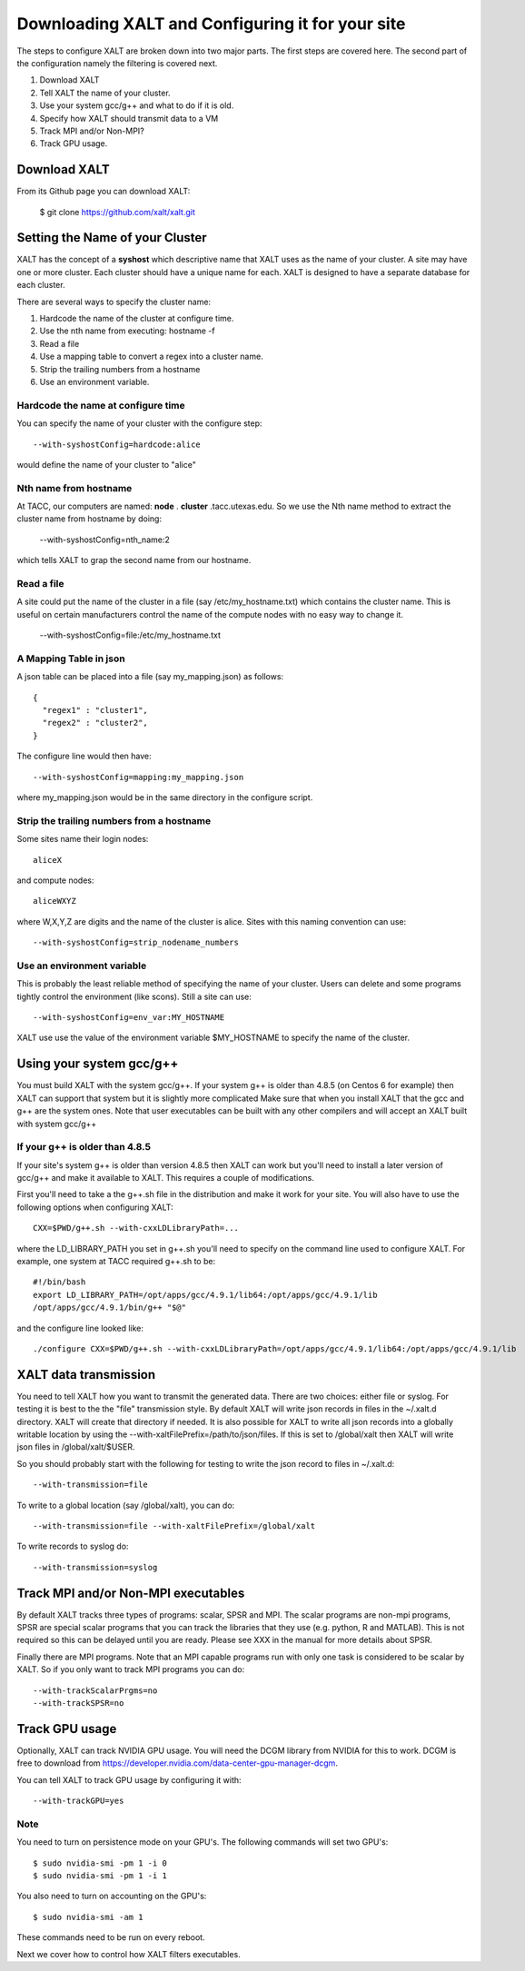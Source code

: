 Downloading XALT and Configuring it for your site
-------------------------------------------------

The steps to configure XALT are broken down into two major parts.  The
first steps are covered here.  The second part of the configuration
namely the filtering is covered next.

#. Download XALT
#. Tell XALT the name of your cluster.
#. Use your system gcc/g++ and what to do if it is old.
#. Specify how XALT should transmit data to a VM
#. Track MPI and/or Non-MPI?
#. Track GPU usage.

Download XALT
^^^^^^^^^^^^^

From its Github page you can download XALT:

   $ git clone https://github.com/xalt/xalt.git

Setting the Name of your Cluster
^^^^^^^^^^^^^^^^^^^^^^^^^^^^^^^^

XALT has the concept of a **syshost** which descriptive name that XALT
uses as the name of your cluster. A site may have one or more
cluster.  Each cluster should have a unique name for each.  XALT is
designed to have a separate database for each cluster.

There are several ways to specify the cluster name:

#. Hardcode the name of the cluster at configure time.
#. Use the nth name from executing: hostname -f
#. Read a file
#. Use a mapping table to convert a regex into a cluster name.
#. Strip the trailing numbers from a hostname
#. Use an environment variable.


Hardcode the name at configure time
~~~~~~~~~~~~~~~~~~~~~~~~~~~~~~~~~~~

You can specify the name of your cluster with the configure step::

    --with-syshostConfig=hardcode:alice

would define the name of your cluster to "alice"

Nth name from hostname
~~~~~~~~~~~~~~~~~~~~~~

At TACC, our computers are named: **node** . **cluster**
.tacc.utexas.edu.  So we use the Nth name method to extract the
cluster name from hostname by doing:

   --with-syshostConfig=nth_name:2

which tells XALT to grap the second name from our hostname.

Read a file
~~~~~~~~~~~

A site could put the name of the cluster in a file (say
/etc/my_hostname.txt) which contains the cluster name.  This is useful
on certain manufacturers control the name of the compute nodes with no
easy way to change it.

    --with-syshostConfig=file:/etc/my_hostname.txt

A Mapping Table in json
~~~~~~~~~~~~~~~~~~~~~~~

A json table can be placed into a file (say my_mapping.json) as follows::

   {
     "regex1" : "cluster1",
     "regex2" : "cluster2",
   }

The configure line would then have::

    --with-syshostConfig=mapping:my_mapping.json

where my_mapping.json would be in the same directory in the configure
script.

Strip the trailing numbers from a hostname
~~~~~~~~~~~~~~~~~~~~~~~~~~~~~~~~~~~~~~~~~~

Some sites name their login nodes::

  aliceX

and compute nodes::

  aliceWXYZ

where W,X,Y,Z are digits and the name of the cluster is alice.  Sites
with this naming convention can use::

    --with-syshostConfig=strip_nodename_numbers

Use an environment variable
~~~~~~~~~~~~~~~~~~~~~~~~~~~

This is probably the least reliable method of specifying the name of
your cluster.  Users can delete and some programs tightly control the
environment (like scons).  Still a site can use::

    --with-syshostConfig=env_var:MY_HOSTNAME

XALT use use the value of the environment variable $MY_HOSTNAME to
specify the name of the cluster.


Using your system gcc/g++
^^^^^^^^^^^^^^^^^^^^^^^^^

You must build XALT with the system gcc/g++. If your system g++
is older than 4.8.5 (on Centos 6 for example) then XALT can support
that system but it is slightly more complicated 
Make sure that when you install XALT that the gcc and g++ are the
system ones.  Note that user executables can be built with any other
compilers and will accept an XALT built with system gcc/g++


If your g++ is older than 4.8.5
~~~~~~~~~~~~~~~~~~~~~~~~~~~~~~~

If your site's system g++ is older than version 4.8.5 then XALT can
work but you'll need to install a later version of gcc/g++ and make it
available to XALT.  This requires a couple of modifications.

First you'll need to take a the g++.sh file in the distribution and
make it work for your site. You will also have to use the following
options when configuring XALT::

    CXX=$PWD/g++.sh --with-cxxLDLibraryPath=...

where the LD_LIBRARY_PATH you set in g++.sh you'll need to specify on
the command line used to configure XALT.  For example, one system at
TACC required g++.sh to be::

     #!/bin/bash
     export LD_LIBRARY_PATH=/opt/apps/gcc/4.9.1/lib64:/opt/apps/gcc/4.9.1/lib
     /opt/apps/gcc/4.9.1/bin/g++ "$@"

and the configure line looked like::


     ./configure CXX=$PWD/g++.sh --with-cxxLDLibraryPath=/opt/apps/gcc/4.9.1/lib64:/opt/apps/gcc/4.9.1/lib

XALT data transmission
^^^^^^^^^^^^^^^^^^^^^^

You need to tell XALT how you want to transmit the generated
data.  There are two choices: either file or syslog.  For testing it
is best to the the "file" transmission style.  By default XALT will
write json records in files in the ~/.xalt.d directory.  XALT will
create that directory if needed.  It is also possible for XALT to
write all json records into a globally writable location by using the
--with-xaltFilePrefix=/path/to/json/files.  If this is set to
/global/xalt then XALT will write json files in /global/xalt/$USER.

So you should probably start with the following for testing to write
the json record to files in ~/.xalt.d::

   --with-transmission=file
   
To write to a global location (say /global/xalt), you can do::

   --with-transmission=file --with-xaltFilePrefix=/global/xalt

To write records to syslog do::

   --with-transmission=syslog

Track MPI and/or Non-MPI executables
^^^^^^^^^^^^^^^^^^^^^^^^^^^^^^^^^^^^

By default XALT tracks three types of programs: scalar, SPSR and
MPI. The scalar programs are non-mpi programs, SPSR are special
scalar programs that you can track the libraries that they use
(e.g. python, R and MATLAB).  This is not required so this can be
delayed until you are ready.  Please see XXX in the manual for more
details about SPSR. 

Finally there are MPI programs.  Note that an MPI capable programs run
with only one task is considered to be scalar by XALT.  So if you only
want to track MPI programs you can do::

    --with-trackScalarPrgms=no
    --with-trackSPSR=no


Track GPU usage
^^^^^^^^^^^^^^^

Optionally, XALT can track NVIDIA GPU usage. You will need the DCGM
library from NVIDIA for this to work.  DCGM is free to download from
https://developer.nvidia.com/data-center-gpu-manager-dcgm.

You can tell XALT to track GPU usage by configuring it with::

   --with-trackGPU=yes


Note
~~~~

You need to turn on persistence mode on your GPU's.  The following
commands will set two GPU's::

   $ sudo nvidia-smi -pm 1 -i 0
   $ sudo nvidia-smi -pm 1 -i 1

You also need to turn on accounting on the GPU's::

   $ sudo nvidia-smi -am 1

These commands need to be run on every reboot.


Next we cover how to control how XALT filters executables.
